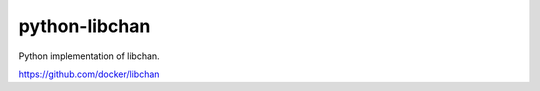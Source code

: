 python-libchan
==============

Python implementation of libchan.


https://github.com/docker/libchan

